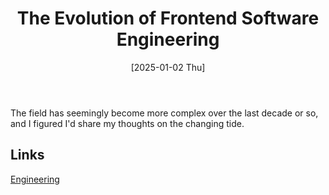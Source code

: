 :PROPERTIES:
:ID:       3A77344E-9B97-41D9-8E88-EE599241DE6D
:END:
#+title: The Evolution of Frontend Software Engineering
#+date: [2025-01-02 Thu]
#+hugo_lastmod: [2025-01-02 Thu]
#+hugo_tags: frontend 
#+hugo_section: notes

The field has seemingly become more complex over the last decade or
so, and I figured I'd share my thoughts on the changing tide.

** Links
[[id:CC58D5BD-1B6F-4464-AFC2-C805ED1B425D][Engineering]]  



